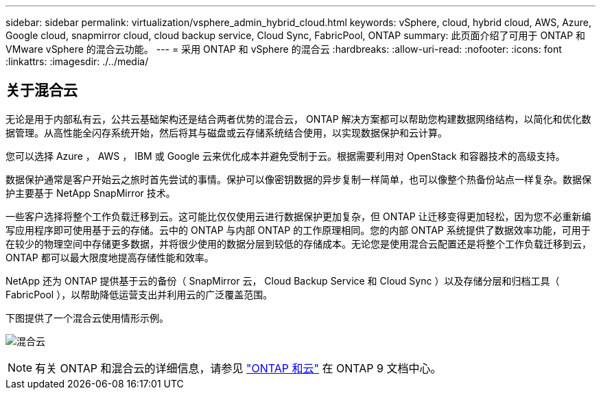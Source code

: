 ---
sidebar: sidebar 
permalink: virtualization/vsphere_admin_hybrid_cloud.html 
keywords: vSphere, cloud, hybrid cloud, AWS, Azure, Google cloud, snapmirror cloud, cloud backup service, Cloud Sync, FabricPool, ONTAP 
summary: 此页面介绍了可用于 ONTAP 和 VMware vSphere 的混合云功能。 
---
= 采用 ONTAP 和 vSphere 的混合云
:hardbreaks:
:allow-uri-read: 
:nofooter: 
:icons: font
:linkattrs: 
:imagesdir: ./../media/




== 关于混合云

无论是用于内部私有云，公共云基础架构还是结合两者优势的混合云， ONTAP 解决方案都可以帮助您构建数据网络结构，以简化和优化数据管理。从高性能全闪存系统开始，然后将其与磁盘或云存储系统结合使用，以实现数据保护和云计算。

您可以选择 Azure ， AWS ， IBM 或 Google 云来优化成本并避免受制于云。根据需要利用对 OpenStack 和容器技术的高级支持。

数据保护通常是客户开始云之旅时首先尝试的事情。保护可以像密钥数据的异步复制一样简单，也可以像整个热备份站点一样复杂。数据保护主要基于 NetApp SnapMirror 技术。

一些客户选择将整个工作负载迁移到云。这可能比仅仅使用云进行数据保护更加复杂，但 ONTAP 让迁移变得更加轻松，因为您不必重新编写应用程序即可使用基于云的存储。云中的 ONTAP 与内部 ONTAP 的工作原理相同。您的内部 ONTAP 系统提供了数据效率功能，可用于在较少的物理空间中存储更多数据，并将很少使用的数据分层到较低的存储成本。无论您是使用混合云配置还是将整个工作负载迁移到云， ONTAP 都可以最大限度地提高存储性能和效率。

NetApp 还为 ONTAP 提供基于云的备份（ SnapMirror 云， Cloud Backup Service 和 Cloud Sync ）以及存储分层和归档工具（ FabricPool ），以帮助降低运营支出并利用云的广泛覆盖范围。

下图提供了一个混合云使用情形示例。

image:vsphere_admin_hybrid_cloud.png["混合云"]


NOTE: 有关 ONTAP 和混合云的详细信息，请参见 https://docs.netapp.com/ontap-9/index.jsp?lang=en["ONTAP 和云"^] 在 ONTAP 9 文档中心。
